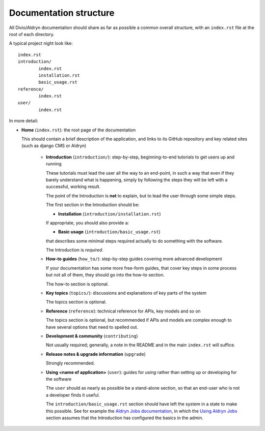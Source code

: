 #######################
Documentation structure
#######################

All Divio/Aldryn documentation should share as far as possible a common overall structure, with an
``index.rst`` file at the root of each directory.

A typical project night look like::

	index.rst
	introduction/
		index.rst
		installation.rst
		basic_usage.rst
	reference/
		index.rst
	user/
		index.rst

In more detail:

* **Home** (``index.rst``): the root page of the documentation

  This should contain a brief description of the application, and links to its GitHub repository
  and key related sites (such as django CMS or Aldryn)

    * **Introduction** (``introduction/``): step-by-step, beginning-to-end tutorials to get
      users up and running

      These tutorials must lead the user all the way to an end-point, in such a way that even if
      they barely understand what is happening, simply by following the steps they will be left
      with a successful, working result.

      The point of the Introduction is **not** to explain, but to lead the user through some simple
      steps.

      The first section in the Introduction should be:

      * **Installation** (``introduction/installation.rst``)

      If appropriate, you should also provide a:

      * **Basic usage** (``introduction/basic_usage.rst``)

      that describes some minimal steps required actually to do something with the software.

      The Introduction is *required*.

    * **How-to guides** (``how_to/``): step-by-step guides covering more advanced development

      If your documentation has some more free-form guides, that cover key steps in some process but
      not all of them, they should go into the how-to section.

      The how-to section is optional.

    * **Key topics** (``topics/``): discussions and explanations of key parts of the system

      The topics section is optional.

    * **Reference** (``reference``): technical reference for APIs, key models and so on

      The topics section is optional, but recommended if APIs and models are complex enough to have
      several options that need to spelled out.

    * **Development & community** (``contributing``)

      Not usually required; generally, a note in the README and in the main ``index.rst`` will
      suffice.

    * **Release notes & upgrade information** (``upgrade``)

      Strongly recommended.

    * **Using <name of application>** (``user``): guides for *using* rather than setting up or
      developing for the software

      The ``user`` should as nearly as possible be a stand-alone section, so that an end-user who is
      not a developer finds it useful.

      The ``introduction/basic_usage.rst`` section should have left the system in a state to make
      this possible. See for example the `Aldryn Jobs documentation
      <http://aldryn-jobs.readthedocs.org>`_, in which the `Using Aldryn Jobs
      <http://aldryn-jobs.readthedocs.org/en/latest/user/index.html#using-aldryn-jobs>`_ section
      assumes that the Introduction has configured the basics in the admin.
